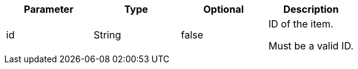|===
|Parameter|Type|Optional|Description

|id
|String
|false
|ID of the item.

Must be a valid ID.

|===